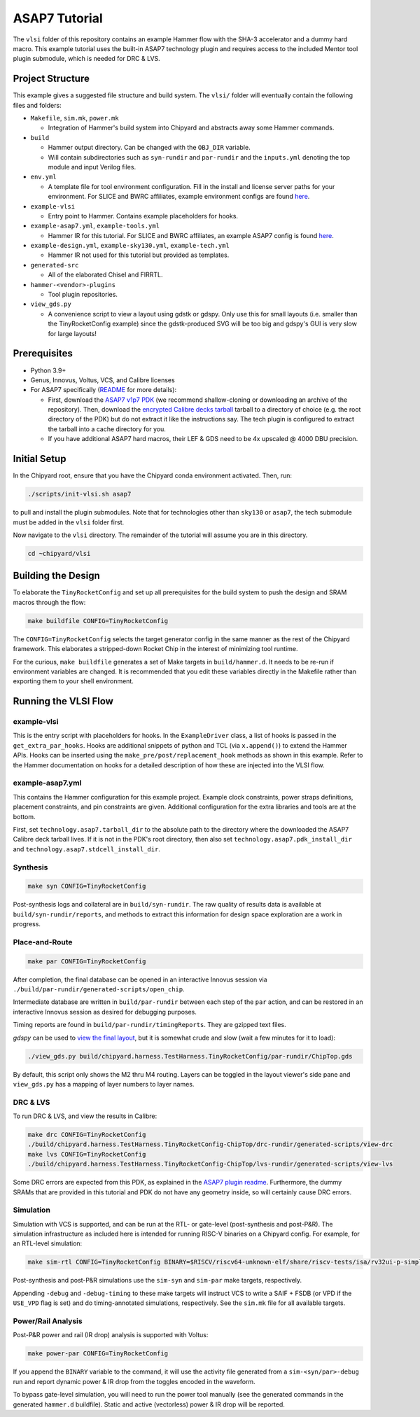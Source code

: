 .. _tutorial:

ASAP7 Tutorial
==============
The ``vlsi`` folder of this repository contains an example Hammer flow with the SHA-3 accelerator and a dummy hard macro. This example tutorial uses the built-in ASAP7 technology plugin and requires access to the included Mentor tool plugin submodule, which is needed for DRC & LVS.

Project Structure
-----------------

This example gives a suggested file structure and build system. The ``vlsi/`` folder will eventually contain the following files and folders:

* ``Makefile``, ``sim.mk``, ``power.mk``

  * Integration of Hammer's build system into Chipyard and abstracts away some Hammer commands.

* ``build``

  * Hammer output directory. Can be changed with the ``OBJ_DIR`` variable.
  * Will contain subdirectories such as ``syn-rundir`` and ``par-rundir`` and the ``inputs.yml`` denoting the top module and input Verilog files.

* ``env.yml``

  * A template file for tool environment configuration. Fill in the install and license server paths for your environment. For SLICE and BWRC affiliates, example environment configs are found `here <https://github.com/ucb-bar/hammer/tree/master/e2e/env>`__.

* ``example-vlsi``

  * Entry point to Hammer. Contains example placeholders for hooks.

* ``example-asap7.yml``, ``example-tools.yml``

  * Hammer IR for this tutorial. For SLICE and BWRC affiliates, an example ASAP7 config is found `here <https://github.com/ucb-bar/hammer/tree/master/e2e/pdks>`__.

* ``example-design.yml``, ``example-sky130.yml``, ``example-tech.yml``

  * Hammer IR not used for this tutorial but provided as templates.

* ``generated-src``

  * All of the elaborated Chisel and FIRRTL.

* ``hammer-<vendor>-plugins``

  * Tool plugin repositories.

* ``view_gds.py``

  * A convenience script to view a layout using gdstk or gdspy. Only use this for small layouts (i.e. smaller than the TinyRocketConfig example) since the gdstk-produced SVG will be too big and gdspy's GUI is very slow for large layouts!

Prerequisites
-------------

* Python 3.9+
* Genus, Innovus, Voltus, VCS, and Calibre licenses
* For ASAP7 specifically (`README <https://github.com/ucb-bar/hammer/blob/master/hammer/technology/asap7>`__ for more details):

  * First, download the `ASAP7 v1p7 PDK <https://github.com/The-OpenROAD-Project/asap7>`__ (we recommend shallow-cloning or downloading an archive of the repository). Then, download the `encrypted Calibre decks tarball <http://asap.asu.edu/asap/>`__ tarball to a directory of choice (e.g. the root directory of the PDK) but do not extract it like the instructions say. The tech plugin is configured to extract the tarball into a cache directory for you.
  * If you have additional ASAP7 hard macros, their LEF & GDS need to be 4x upscaled @ 4000 DBU precision.

Initial Setup
-------------
In the Chipyard root, ensure that you have the Chipyard conda environment activated. Then, run:

.. code-block:: shell

    ./scripts/init-vlsi.sh asap7

to pull and install the plugin submodules. Note that for technologies other than ``sky130`` or ``asap7``, the tech submodule must be added in the ``vlsi`` folder first.

Now navigate to the ``vlsi`` directory. The remainder of the tutorial will assume you are in this directory.

.. code-block:: shell

    cd ~chipyard/vlsi

Building the Design
--------------------
To elaborate the ``TinyRocketConfig`` and set up all prerequisites for the build system to push the design and SRAM macros through the flow:

.. code-block:: shell

    make buildfile CONFIG=TinyRocketConfig

The ``CONFIG=TinyRocketConfig`` selects the target generator config in the same manner as the rest of the Chipyard framework. This elaborates a stripped-down Rocket Chip in the interest of minimizing tool runtime.

For the curious, ``make buildfile`` generates a set of Make targets in ``build/hammer.d``. It needs to be re-run if environment variables are changed. It is recommended that you edit these variables directly in the Makefile rather than exporting them to your shell environment.

Running the VLSI Flow
---------------------

example-vlsi
^^^^^^^^^^^^
This is the entry script with placeholders for hooks. In the ``ExampleDriver`` class, a list of hooks is passed in the ``get_extra_par_hooks``. Hooks are additional snippets of python and TCL (via ``x.append()``) to extend the Hammer APIs. Hooks can be inserted using the ``make_pre/post/replacement_hook`` methods as shown in this example. Refer to the Hammer documentation on hooks for a detailed description of how these are injected into the VLSI flow.

example-asap7.yml
^^^^^^^^^^^^^^^^^
This contains the Hammer configuration for this example project. Example clock constraints, power straps definitions, placement constraints, and pin constraints are given. Additional configuration for the extra libraries and tools are at the bottom.

First, set ``technology.asap7.tarball_dir`` to the absolute path to the directory where the downloaded the ASAP7 Calibre deck tarball lives. If it is not in the PDK's root directory, then also set ``technology.asap7.pdk_install_dir`` and ``technology.asap7.stdcell_install_dir``.

Synthesis
^^^^^^^^^
.. code-block:: shell

    make syn CONFIG=TinyRocketConfig

Post-synthesis logs and collateral are in ``build/syn-rundir``. The raw quality of results data is available at ``build/syn-rundir/reports``, and methods to extract this information for design space exploration are a work in progress.

Place-and-Route
^^^^^^^^^^^^^^^
.. code-block:: shell

    make par CONFIG=TinyRocketConfig

After completion, the final database can be opened in an interactive Innovus session via ``./build/par-rundir/generated-scripts/open_chip``.

Intermediate database are written in ``build/par-rundir`` between each step of the ``par`` action, and can be restored in an interactive Innovus session as desired for debugging purposes.

Timing reports are found in ``build/par-rundir/timingReports``. They are gzipped text files.

`gdspy` can be used to `view the final layout <https://gdspy.readthedocs.io/en/stable/reference.html?highlight=scale#layoutviewer>`__, but it is somewhat crude and slow (wait a few minutes for it to load):

.. code-block:: shell

    ./view_gds.py build/chipyard.harness.TestHarness.TinyRocketConfig/par-rundir/ChipTop.gds

By default, this script only shows the M2 thru M4 routing. Layers can be toggled in the layout viewer's side pane and ``view_gds.py`` has a mapping of layer numbers to layer names.

DRC & LVS
^^^^^^^^^
To run DRC & LVS, and view the results in Calibre:

.. code-block:: shell

    make drc CONFIG=TinyRocketConfig
    ./build/chipyard.harness.TestHarness.TinyRocketConfig-ChipTop/drc-rundir/generated-scripts/view-drc
    make lvs CONFIG=TinyRocketConfig
    ./build/chipyard.harness.TestHarness.TinyRocketConfig-ChipTop/lvs-rundir/generated-scripts/view-lvs

Some DRC errors are expected from this PDK, as explained in the `ASAP7 plugin readme <https://github.com/ucb-bar/hammer/blob/master/hammer/technology/asap7>`__.
Furthermore, the dummy SRAMs that are provided in this tutorial and PDK do not have any geometry inside, so will certainly cause DRC errors.

Simulation
^^^^^^^^^^
Simulation with VCS is supported, and can be run at the RTL- or gate-level (post-synthesis and post-P&R). The simulation infrastructure as included here is intended for running RISC-V binaries on a Chipyard config. For example, for an RTL-level simulation:

.. code-block:: shell

    make sim-rtl CONFIG=TinyRocketConfig BINARY=$RISCV/riscv64-unknown-elf/share/riscv-tests/isa/rv32ui-p-simple

Post-synthesis and post-P&R simulations use the ``sim-syn`` and ``sim-par`` make targets, respectively.

Appending ``-debug`` and ``-debug-timing`` to these make targets will instruct VCS to write a SAIF + FSDB (or VPD if the ``USE_VPD`` flag is set) and do timing-annotated simulations, respectively. See the ``sim.mk`` file for all available targets.

Power/Rail Analysis
^^^^^^^^^^^^^^^^^^^
Post-P&R power and rail (IR drop) analysis is supported with Voltus:

.. code-block:: shell

    make power-par CONFIG=TinyRocketConfig

If you append the ``BINARY`` variable to the command, it will use the activity file generated from a ``sim-<syn/par>-debug`` run and report dynamic power & IR drop from the toggles encoded in the waveform.

To bypass gate-level simulation, you will need to run the power tool manually (see the generated commands in the generated ``hammer.d`` buildfile). Static and active (vectorless) power & IR drop will be reported.

